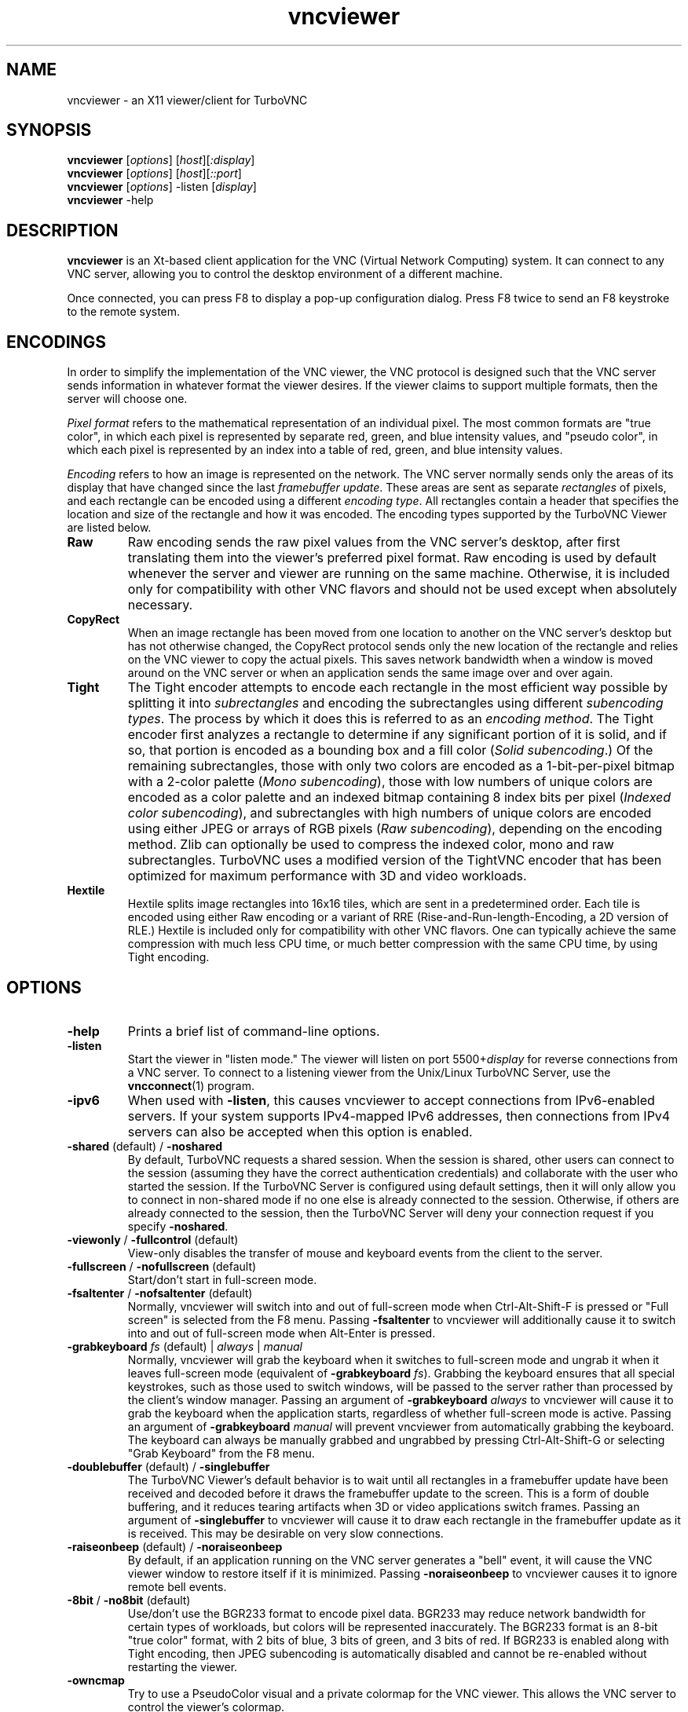 '\" t
.\" ** The above line should force tbl to be a preprocessor **
.\" Man page for X vncviewer
.\"
.\" Copyright (C) 1998 Marcus.Brinkmann@ruhr-uni-bochum.de
.\" Copyright (C) 2000,2001 Red Hat, Inc.
.\" Copyright (C) 2001-2003 Constantin Kaplinsky
.\" Copyright (C) 2005-2008 Sun Microsystems, Inc.
.\" Copyright (C) 2010 University Corporation for Atmospheric Research
.\" Copyright (C) 2010-2012 D. R. Commander
.\"
.\" You may distribute under the terms of the GNU General Public
.\" License as specified in the file LICENCE.TXT that comes with the
.\" TurboVNC distribution.
.\"
.TH vncviewer 1 "August 2012" "" "TurboVNC"
.SH NAME
vncviewer \- an X11 viewer/client for TurboVNC
.SH SYNOPSIS
\fBvncviewer\fR [\fIoptions\fR] [\fIhost\fR][\fI:display\fR]
.br
\fBvncviewer\fR [\fIoptions\fR] [\fIhost\fR][\fI::port\fR]
.br
\fBvncviewer\fR [\fIoptions\fR] -listen [\fIdisplay\fR]
.br
\fBvncviewer\fR -help
.br
.SH DESCRIPTION
.B vncviewer
is an Xt\-based client application for the VNC (Virtual Network
Computing) system.  It can connect to any VNC server, allowing
you to control the desktop environment of a different machine.

Once connected, you can press F8 to display a pop\-up configuration dialog.
Press F8 twice to send an F8 keystroke to the remote system.
.SH ENCODINGS
In order to simplify the implementation of the VNC viewer, the VNC protocol is
designed such that the VNC server sends information in whatever format the
viewer desires.  If the viewer claims to support multiple formats, then the
server will choose one.

.I Pixel format
refers to the mathematical representation of an individual pixel.  The most
common formats are "true color", in which each pixel is represented by separate
red, green, and blue intensity values, and "pseudo color", in which each pixel
is represented by an index into a table of red, green, and blue intensity
values.

.I Encoding
refers to how an image is represented on the network.  The VNC server normally
sends only the areas of its display that have changed since the last
\fIframebuffer update\fR.  These areas are sent as separate \fIrectangles\fR of
pixels, and each rectangle can be encoded using a different \fIencoding
type\fR.  All rectangles contain a header that specifies the location and size
of the rectangle and how it was encoded.  The encoding types supported by the
TurboVNC Viewer are listed below.
.TP
.B Raw
Raw encoding sends the raw pixel values from the VNC server's desktop,
after first translating them into the viewer's preferred pixel format.
Raw encoding is used by default whenever the server and viewer are running on
the same machine.  Otherwise, it is included only for compatibility with other
VNC flavors and should not be used except when absolutely necessary.
.TP
.B CopyRect
When an image rectangle has been moved from one location to another on the VNC
server's desktop but has not otherwise changed, the CopyRect protocol
sends only the new location of the rectangle and relies on the VNC viewer to
copy the actual pixels.  This saves network bandwidth when a window is moved
around on the VNC server or when an application sends the same image over and
over again.
.TP
.B Tight
The Tight encoder attempts to encode each rectangle in the most efficient way
possible by splitting it into \fIsubrectangles\fR and encoding the
subrectangles using different \fIsubencoding types\fR.  The process by which it
does this is referred to as an \fIencoding method\fR.  The Tight encoder first
analyzes a rectangle to determine if any significant portion of it is solid,
and if so, that portion is encoded as a bounding box and a fill color (\fISolid
subencoding\fR.)  Of the remaining subrectangles, those with only two colors
are encoded as a 1-bit-per-pixel bitmap with a 2-color palette (\fIMono
subencoding\fR), those with low numbers of unique colors are encoded as a color
palette and an indexed bitmap containing 8 index bits per pixel (\fIIndexed
color subencoding\fR), and subrectangles with high numbers of unique colors are
encoded using either JPEG or arrays of RGB pixels (\fIRaw subencoding\fR),
depending on the encoding method.  Zlib can optionally be used to compress the
indexed color, mono and raw subrectangles.  TurboVNC uses a modified version of
the TightVNC encoder that has been optimized for maximum performance with 3D
and video workloads.
.TP
.B Hextile
Hextile splits image rectangles into 16x16 tiles, which are sent in a
predetermined order.  Each tile is encoded using either Raw encoding
or a variant of RRE (Rise\-and\-Run\-length\-Encoding, a 2D version of
RLE.)  Hextile is included only for compatibility with other VNC flavors.
One can typically achieve the same compression with much less CPU time, or
much better compression with the same CPU time, by using Tight encoding.
.SH OPTIONS
.TP
\fB\-help\fR
Prints a brief list of command-line options.
.TP
\fB\-listen\fR
Start the viewer in "listen mode."  The viewer will listen on port
5500+\fIdisplay\fR for reverse connections from a VNC server.  To connect
to a listening viewer from the Unix/Linux TurboVNC Server, use the
\fBvncconnect\fR(1) program.
.TP
\fB\-ipv6\fR
When used with \fB-listen\fR, this causes vncviewer to accept connections from
IPv6-enabled servers.  If your system supports IPv4-mapped IPv6 addresses, then
connections from IPv4 servers can also be accepted when this option is enabled.
.TP
\fB\-shared\fR (default) / \fB\-noshared\fR
By default, TurboVNC requests a shared session.  When the session is shared,
other users can connect to the session (assuming they have the correct
authentication credentials) and collaborate with the user who started the
session.  If the TurboVNC Server is configured using default settings, then it
will only allow you to connect in non-shared mode if no one else is already
connected to the session.  Otherwise, if others are already connected to the
session, then the TurboVNC Server will deny your connection request if you
specify \fB-noshared\fR.
.TP
\fB\-viewonly\fR / \fB\-fullcontrol\fR (default)
View-only disables the transfer of mouse and keyboard events from the client to
the server.
.TP
\fB\-fullscreen\fR / \fB\-nofullscreen\fR (default)
Start/don't start in full\-screen mode.
.TP
\fB\-fsaltenter\fR / \fB\-nofsaltenter\fR (default)
Normally, vncviewer will switch into and out of full-screen mode when
Ctrl-Alt-Shift-F is pressed or "Full screen" is selected from the F8 menu.
Passing \fB\-fsaltenter\fR to vncviewer will additionally cause it to switch
into and out of full-screen mode when Alt-Enter is pressed.
.TP
\fB\-grabkeyboard \fIfs\fR (default) | \fIalways\fR | \fImanual\fR
Normally, vncviewer will grab the keyboard when it switches to full-screen
mode and ungrab it when it leaves full-screen mode (equivalent of
\fB\-grabkeyboard \fIfs\fR).  Grabbing the keyboard ensures that all special
keystrokes, such as those used to switch windows, will be passed to the server
rather than processed by the client's window manager.  Passing an argument of
\fB\-grabkeyboard\fR \fIalways\fR to vncviewer will cause it to grab the
keyboard when the application starts, regardless of whether full-screen mode is
active.  Passing an argument of \fB-grabkeyboard\fR \fImanual\fR will prevent
vncviewer from automatically grabbing the keyboard.  The keyboard can always
be manually grabbed and ungrabbed by pressing Ctrl-Alt-Shift-G or selecting
"Grab Keyboard" from the F8 menu.
.TP
\fB\-doublebuffer\fR (default) / \fB\-singlebuffer\fR
The TurboVNC Viewer's default behavior is to wait until all rectangles in a
framebuffer update have been received and decoded before it draws the
framebuffer update to the screen.  This is a form of double buffering,
and it reduces tearing artifacts when 3D or video applications switch
frames.  Passing an argument of \fB\-singlebuffer\fR to vncviewer will
cause it to draw each rectangle in the framebuffer update as it is received.
This may be desirable on very slow connections.
.TP
\fB\-raiseonbeep\fR (default) / \fB\-noraiseonbeep\fR
By default, if an application running on the VNC server generates a "bell"
event, it will cause the VNC viewer window to restore itself if it is
minimized.  Passing \fB\-noraiseonbeep\fR to vncviewer causes it to ignore
remote bell events.
.TP
\fB\-8bit\fR / \fB\-no8bit\fR (default)
Use/don't use the BGR233 format to encode pixel data.  BGR233 may reduce
network bandwidth for certain types of workloads, but colors will be
represented inaccurately.  The BGR233 format is an 8\-bit "true color" format,
with 2 bits of blue, 3 bits of green, and 3 bits of red.  If BGR233 is enabled
along with Tight encoding, then JPEG subencoding is automatically disabled and
cannot be re-enabled without restarting the viewer.
.TP
\fB\-owncmap\fR
Try to use a PseudoColor visual and a private colormap for the VNC viewer.  This
allows the VNC server to control the viewer's colormap.
.TP
\fB\-truecolor\fR
Try to use a TrueColor visual for the VNC viewer.
.TP
\fB\-depth\fR \fIdepth\fR
If the VNC viewer is running on an X display that supports multiple TrueColor
visuals of different depths, this option tells the viewer to use a visual with
the specified depth (in bits per pixel.)  If successful, the VNC server will
send pixels using this color depth.
.TP
\fB\-encodings\fR \fIencoding\-list\fR
This option specifies a list of encoding types that vncviewer is
allowed to use.  The default list is "tight copyrect" for remote connections and
"raw copyrect" for local connections.  You can specify "tight" as the encoding
list in order to disable the use of CopyRect encoding (see the ENCODINGS
section below for more information about CopyRect encoding.)

This version of vncviewer also supports Hextile encoding, for compatibility
with RealVNC.  Specifying "hextile" at the head of the encoding list will force
the use of this encoding type.  Hextile will also be used automatically
whenever you connect to any VNC server that doesn't support Tight encoding.
Since Hextile uses a lot of CPU time to provide very little compression, you
may wish to override this behavior and use Raw encoding instead if your network
is sufficiently fast.  For more information on encodings, see the ENCODINGS
section below.
.TP
\fB\-jpeg\fR (default) / \fB\-nojpeg\fR
Enable/disable the JPEG subencoding type.  Normally, when Tight encoding is
used, TurboVNC will encode all subrectangles with high numbers of unique colors
using JPEG and all other subrectangles using indexed color, mono, or solid
subencoding.  If \fB\-nojpeg\fR is specified, then TurboVNC will use raw
subencoding rather than JPEG to encode high-color subrectangles.  The resulting
"Lossless Tight" encoding method is mathematically lossless but will use
significantly more network bandwidth than the Tight+JPEG encoding methods.
.TP
\fB\-quality \fIlevel\fR
Specifies the JPEG quality (1..100) to use when compressing JPEG images with
the Tight+JPEG encoding methods.

Lower quality levels produce grainier JPEG images with more noticeable
compression artifacts, but lower quality levels also use less network bandwidth
and CPU time.  The default quality level of 95, when used without chrominance
subsampling, should produce compressed images whose compression artifacts are
imperceptible to human vision ("perceptually lossless.")
.TP
\fB\-samp \fI1X\fR (default) | \fI2X\fR | \fI4X\fR | \fIgray\fR
Specifies the level of chrominance subsampling to use when compressing JPEG
images with the Tight+JPEG encoding methods.

When compressing an image using JPEG, the RGB pixels are first converted to the
YUV colorspace, a colorspace in which each pixel is represented as a brightness
(Y, or "luminance") value and a pair of color (U & V, or "chrominance") values.  
After this colorspace conversion, chrominance subsampling can be used to
discard some of the chrominance components in order to save bandwidth.  1X
subsampling (the default in TurboVNC) retains the chrominance components for
all pixels, and thus it provides the best image quality but also uses the most
network bandwidth and CPU time.  2X subsampling retains the chrominance
components for every other pixel, and 4X subsampling retains the chrominance
components for every fourth pixel (this is typically implemented as 2X
subsampling in both X and Y directions.)  Grayscale throws out all of the
chrominance components, leaving only luminance.  2X and 4X subsampling will
typically produce noticeable aliasing of lines and other sharp features, but
with photographic or other "smooth" image content, it may be difficult to
detect any difference between 1X, 2X, and 4X.
.TP
\fB\-compresslevel \fIlevel\fR
When Tight encoding is used, the compression level specifies the amount of Zlib
compression to apply to subrectangles encoded using the indexed color, mono,
and raw subencoding types.  If the JPEG subencoding type is enabled, then the
compression level also defines the "palette threshold", or the minimum number
of colors that a subrectangle must have before it is encoded using JPEG.
Higher compression levels have higher palette thresholds and thus favor the use
of indexed color subencoding, whereas lower compression levels favor the use of
JPEG.

Compression Level 1 is always the default whenever JPEG is enabled, because
extensive experimentation has revealed no benefit to using higher compression
levels with 3D and video workloads.  However, v1.1 and later of the TurboVNC
Server also supports Compression Level 2 when JPEG is enabled.  Compression
Level 2 can be shown to reduce the bandwidth of certain types of low-color 2D
workloads by typically 20-40% (with a commensurate increase in CPU usage.)
.TP
\fB\-lowqual\fR
Select the "Tight + Low Quality JPEG" encoding method.  This is the
equivalent of \fB\-jpeg -samp 4X -quality 30\fR.

The Tight + Low Quality JPEG encoding method uses indexed color subencoding
with Zlib compression level 1 to encode subrectangles with low numbers of
unique colors and low-quality JPEG (quality level 30 with 4X subsampling) to
encode all other subrectangles.  This encoding method will produce very
noticeable image compression artifacts on subrectangles with large numbers of
unique colors, but it will perform optimally on low-bandwidth, high-latency
connections such as broadband.  You can use TurboVNC's "Lossless Refresh"
feature if you need to occasionally send a frame without compression artifacts.
.TP
\fB\-medqual\fR
Select the "Tight + Medium Quality JPEG" encoding method.  This is the
equivalent of \fB\-jpeg -samp 2X -quality 80\fR.

The Tight + Medium Quality JPEG encoding method uses indexed color subencoding
with Zlib compression level 1 to encode subrectangles with low numbers of
unique colors and medium-quality JPEG (quality level 80 with 2X subsampling)
to encode all other subrectangles.  This encoding method may produce some
visible compression artifacts on subrectangles with large numbers of unique
colors, but these artifacts are generally minor and not very noticeable.  This
encoding method uses about half the network bandwidth of the default encoding
method (Tight + Perceptually Lossless JPEG) and about twice the network
bandwidth of the Tight + Low Quality JPEG encoding method.
.TP
\fB\-highqual\fR
Select the "Tight + Perceptually Lossless JPEG" encoding method.  This is the
equivalent of \fB\-jpeg -samp 1X -quality 95\fR.

The Tight + Perceptually Lossless JPEG encoding method uses indexed color
subencoding with Zlib compression level 1 to encode subrectangles with low
numbers of unique colors and perceptually lossless JPEG (quality level 95 with
1X subsampling) to encode all other subrectangles.  Any compression artifacts
generated by this encoding method should be imperceptible to human vision under
normal viewing conditions.  This encoding method uses about twice the network
bandwidth of the Tight + Medium Quality JPEG encoding method.
.TP
\fB\-lossless\fR
Select the "Lossless Tight" encoding method.  This is the equivalent
of \fB\-nojpeg -compresslevel 0\fR.

The Lossless Tight encoding method uses indexed color subencoding for
subrectangles with low numbers of unique colors and raw subencoding for
subrectangles with high numbers of unique colors.  Zlib compression is never
used, so this encoding method, on average, uses quite a bit less CPU time than
Tight+JPEG.  Although Lossless Tight uses significantly less bandwidth, on
average, than Raw encoding, it uses much more bandwidth than the Tight+JPEG
encoding methods and is thus only appropriate for use on gigabit and faster
connections.  One of the uses for Lossless Tight is to avoid decompression and
recompression when running vncviewer inside of another remote display
environment.
.TP
\fB\-losslesswan\fR
Select the "Lossless Tight + Zlib" encoding method.  This is the
equivalent of \fB\-nojpeg -compresslevel 1\fR.

The Lossless Tight + Zlib encoding method is the same as the Lossless Tight
encoding method, except that it compresses all subrectangles with Zlib
compression level 1 prior to transmission.  For subrectangles with low numbers
of unique colors, this encoding method will perform similarly to the Tight+JPEG
methods.  However, it will use significantly more bandwidth and CPU time than
Tight+JPEG when sending subrectangles with high numbers of unique colors.  The
usefulness of this encoding method is debatable, but it is included for those
who absolutely must use mathematically lossless compression in environments
where performance is constrained more by the network than the server CPU.  The
Lossless Refresh feature in TurboVNC uses this encoding method.
.TP
\fB\-cu\fR / \fB\-nocu\fR (default)
Enable/disable continuous updates.  Normally, RFB (the protocol used by VNC) is
a "client pull" protocol.  The VNC server waits for a framebuffer update
request from a viewer before sending a framebuffer update to that viewer (a
framebuffer update consists of a set of image tiles representing regions of the
virtual framebuffer that have changed since the last update.)  This client pull
behavior is necessary in order to allow multiple connected VNC viewers to
receive updates at different rates, and it also allows a viewer to refresh
regions of its window that may have become obscured.

The downside of the client pull approach is that it requires a full round
trip between client and server for each framebuffer update.  This severely
limits the frame rate that streaming applications, such as video players
and VirtualGL, can achieve on high-latency networks.  Enabling the
continuous updates feature will cause any framebuffer update that results
from an X[Shm]PutImage() operation to be sent to the viewer immediately without
waiting for a framebuffer update request.
.TP
\fB\-cursorshape\fR (default) / \fB\-nocursorshape\fR
Normally, TurboVNC and compatible servers will send only changes to the
remote mouse cursor's shape and position.  This results in the best mouse
responsiveness.  Disabling cursor shape updates causes the server to
instead draw the mouse cursor and send it to the viewer as an image every time
the cursor moves.  Thus, disabling cursor shape updates can increase network
"chatter" between server and client significantly, which may cause performance
problems on slow networks.  However, disabling cursor shape updates can be
advantageous with shared sessions, since it will allow you to see the cursor
movements of other connected users.
.TP
\fB\-user\fR \fIuser\-name\fR
Specify user name for Unix login authentication (Default: current user name.)
This will force Unix login authentication to be used, if an authentication
method that supports it is enabled in the VNC server.
.TP
\fB\-nounixlogin\fR
This will force standard VNC authentication to be used, if an authentication
method that supports it is enabled in the VNC server.  This is useful if the
server is configured to prefer an authentication method that supports Unix
login authentication and you want to override this preference for a particular
connection (for instance, to use a one-time password.)
.TP
\fB\-passwd\fR \fIpasswd\-file\fR
File from which to get the VNC password (as generated by the
\fBvncpasswd\fR(1) program.)  Irrelevant if Unix login authentication is used.
.TP
\fB\-autopass\fR
Read a plain-text password from stdin and use this password when performing
standard VNC or Unix login authentication.  It is strongly recommended that
this option be used only with a one-time password or other disposable token.
.TP
\fB\-via\fR \fIgateway\fR
Automatically create an encrypted TCP tunnel to machine \fIgateway\fR,
then use that tunnel to connect to a VNC server running on \fIhost\fR.  By
default, this option invokes SSH local port forwarding and assumes that the SSH
client binary is located at \fB/usr/bin/ssh\fR.  Note that when using the
\fB\-via\fR option, the \fIhost\fR machine name should be specified from the
point of view of the \fIgateway\fR machine.  For example, "localhost" denotes
the \fIgateway\fR, not the machine on which vncviewer was launched.  See the
ENVIRONMENT section below for information on configuring the \fB\-via\fR
option.
.TP
\fB\-config\fR \fIconfig\-file\fR
File from which to read connection information.  This file can be generated by
the Windows TurboVNC Viewer using the "Save connection info" feature.
.SH RESOURCES
X resources for \fBvncviewer\fR can be set in a file called \fBTvncviewer\fR
(case-sensitive), which can reside either in the user's home directory or in
the system-wide resources directory (for instance,
\fB/usr/lib/X11/app-defaults\fR).  To set a resource in this file, use the
following syntax:

*resourceName: resourceValue

For instance,

*fullScreen: true

X resources that \fBvncviewer\fR knows about, aside from the
normal Xt resources, are as follows:
.TP
.B shareDesktop
Equivalent of the \fB\-shared\fR/\fB\-noshared\fR options.  Default true.
.TP
.B viewOnly
Equivalent of the \fB\-viewonly\fR/\fB\-fullcontrol\fR options.  Default false.
.TP
.B fullScreen
Equivalent of the \fB\-fullscreen\fR/\fB\-nofullscreen\fR options.  Default
false.
.TP
.B fsAltEnter
Equivalent of the \fB\-fsaltenter\fR/\fB\-nofsaltenter\fR options.  Default
false.
.TP
.B grabKeyboard
Grab keyboard in full-screen mode.  This can help to solve problems
with losing keyboard focus.  Default true.
.TP
.B doubleBuffer
Equivalent of the \fB\-doublebuffer\fR/\fB\-singlebuffer\fR options.  Default
true.
.TP
.B useSharedMemory
Use the MIT shared memory extension if the viewer is running on the same
machine as the X server.  Default true.
.TP
.B raiseOnBeep
Equivalent of the \fB\-raiseonbeep\fR/\fB-noraiseonbeep\fR options.  Default
true.
.TP
.B use8Bit
Equivalent of the \fB\-8bit\fR/\fB\-no8bit\fR options.  Default false.
.TP
.B nColors
When using BGR233, try to allocate this many "exact" colors from the
BGR233 color cube.  When using a shared colormap, setting this resource
lower leaves more colors for other X clients.  Irrelevant when using
truecolor.  Default is 256 (i.e. all of them).
.TP
.B useSharedColors
If the number of "exact" BGR233 colors successfully allocated is less
than 256, then the rest are filled in using the "nearest" colors
available.  This resource says whether to only use the "exact" BGR233
colors for this purpose, or whether to use other clients' "shared"
colors as well.  Default true (i.e. use other clients' colors.)
.TP
.B forceOwnCmap
Equivalent of the \fB\-owncmap\fR option.  Default false.
.TP
.B forceTrueColor
Equivalent of the \fB\-truecolor\fR option.  Default false.
.TP
.B requestedDepth
Equivalent of the \fB\-depth\fR option.
.TP
.B encodings
Equivalent of the \fB\-encodings\fR option.
.TP
.B enableJPEG
Equivalent of the \fB\-jpeg\fR/\fB\-nojpeg\fR options.  Default true.
.TP
.B quality
Equivalent of the \fB\-quality\fR option
.TP
.B subsampling
Equivalent of the \fB\-samp\fR option
.TP
.B compressLevel
Equivalent of the \fB\-compresslevel\fR option
.TP
.B continuousUpdates
Equivalent of the \fB\-cu\fR/\fB\-nocu\fR options.  Default false.
.TP
.B useRemoteCursor
Equivalent of the \fB\-cursorshape\fR/\fB\-nocursorshape\fR options.  Default
true.
.TP
.B userLogin
Equivalent of the \fB\-user\fR option.
.TP
.B noUnixLogin
Equivalent of the \fB\-nounixlogin\fR option.
.TP
.B passwordFile
Equivalent of the \fB\-passwd\fR option.
.TP
.B autoPass
Equivalent of the \fB\-autopass\fR option.
.TP
.B passwordDialog
If true, vncviewer will pop up a dialog box to get the password.  Otherwise,
it will get the password from the console.  Irrelevant if \fBpasswordFile\fR
is set.  Default false.
If Unix login authentication is used, then the dialog will prompt for
both the user name and the password.
.TP
.B configFile
Equivalent of the \fB\-config\fR option.
.TP
.B wmDecorationWidth, wmDecorationHeight
The total width and height taken up by window manager decorations.
This is used to calculate the maximum size of the VNC viewer window.  
The default width is 4, and the default height is 24.
.TP
.B bumpScrollTime, bumpScrollPixels
When the viewer is in full\-screen mode and the VNC desktop is bigger
than the client's X display, scrolling will occur whenever the mouse
hits the edge of the screen.  The maximum speed of scrolling is
bumpScrollPixels pixels every bumpScrollTime milliseconds.  The actual
speed of scrolling will be slower than this, of course, depending on
how fast your machine is.  Default is 20 pixels every 25 milliseconds.
.TP
.B popupButtonCount
The number of buttons in the popup window.  See the README file for
more information on how to customize the buttons.
.TP
.B debug
For debugging.  Default false.
.TP
.B rawDelay, copyRectDelay
For debugging.  See the README file for details.  Default 0 (off).
.SH ENVIRONMENT
When started with the \fB\-via\fR option, vncviewer reads the
\fBVNC_VIA_CMD\fR environment variable, expands patterns beginning
with the "%" character, and uses the resulting command line to
establish the secure tunnel to the VNC gateway.  If \fBVNC_VIA_CMD\fR is not
set, this command line defaults to "/usr/bin/ssh -f -L %L:%H:%R %G sleep 20".

The following patterns are recognized in the \fBVNC_VIA_CMD\fR
environment (note that all of the patterns %G, %H, %L and %R must be present
in the command template):
.TP
.B %%
A literal "%";
.TP
.B %G
gateway machine name;
.TP
.B %H
remote VNC machine name, from the point of view of the gateway;
.TP
.B %L
local TCP port number;
.TP
.B %R
remote TCP port number.
.SH SEE ALSO
\fBvncserver\fR(1), \fBXvnc\fR(1), \fBvncpasswd\fR(1),
\fBvncconnect\fR(1), \fBssh\fR(1)
.SH AUTHORS
VNC was originally developed at AT&T Laboratories Cambridge.  TightVNC
additions were implemented by Constantin Kaplinsky.  TurboVNC, based
on TightVNC, is provided by The VirtualGL Project.  Many other people
participated in development, testing and support.

\fBMan page authors:\fR
.br
Marcus Brinkmann <Marcus.Brinkmann@ruhr-uni-bochum.de>
.br
Terran Melconian <terran@consistent.org>
.br
Tim Waugh <twaugh@redhat.com>
.br
Constantin Kaplinsky <const@tightvnc.com>
.br
D. R. Commander <information@virtualgl.org>
.br
Craig Ruff <cruff@ucar.edu>
